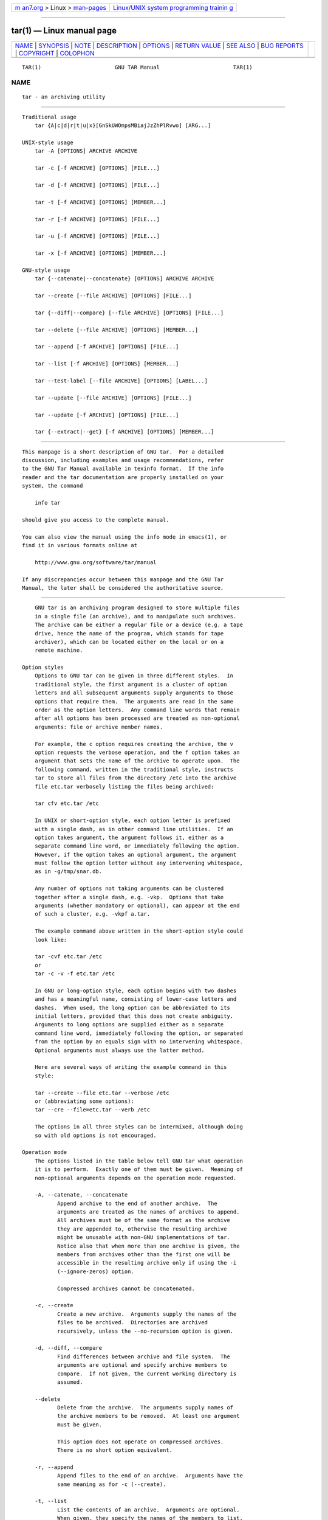 .. container:: page-top

.. container:: nav-bar

   +----------------------------------+----------------------------------+
   | `m                               | `Linux/UNIX system programming   |
   | an7.org <../../../index.html>`__ | trainin                          |
   | > Linux >                        | g <http://man7.org/training/>`__ |
   | `man-pages <../index.html>`__    |                                  |
   +----------------------------------+----------------------------------+

--------------

tar(1) — Linux manual page
==========================

+-----------------------------------+-----------------------------------+
| `NAME <#NAME>`__ \|               |                                   |
| `SYNOPSIS <#SYNOPSIS>`__ \|       |                                   |
| `NOTE <#NOTE>`__ \|               |                                   |
| `DESCRIPTION <#DESCRIPTION>`__ \| |                                   |
| `OPTIONS <#OPTIONS>`__ \|         |                                   |
| `RETURN VALUE <#RETURN_VALUE>`__  |                                   |
| \| `SEE ALSO <#SEE_ALSO>`__ \|    |                                   |
| `BUG REPORTS <#BUG_REPORTS>`__ \| |                                   |
| `COPYRIGHT <#COPYRIGHT>`__ \|     |                                   |
| `COLOPHON <#COLOPHON>`__          |                                   |
+-----------------------------------+-----------------------------------+
| .. container:: man-search-box     |                                   |
+-----------------------------------+-----------------------------------+

::

   TAR(1)                       GNU TAR Manual                       TAR(1)

NAME
-------------------------------------------------

::

          tar - an archiving utility


---------------------------------------------------------

::

      Traditional usage
          tar {A|c|d|r|t|u|x}[GnSkUWOmpsMBiajJzZhPlRvwo] [ARG...]

      UNIX-style usage
          tar -A [OPTIONS] ARCHIVE ARCHIVE

          tar -c [-f ARCHIVE] [OPTIONS] [FILE...]

          tar -d [-f ARCHIVE] [OPTIONS] [FILE...]

          tar -t [-f ARCHIVE] [OPTIONS] [MEMBER...]

          tar -r [-f ARCHIVE] [OPTIONS] [FILE...]

          tar -u [-f ARCHIVE] [OPTIONS] [FILE...]

          tar -x [-f ARCHIVE] [OPTIONS] [MEMBER...]

      GNU-style usage
          tar {--catenate|--concatenate} [OPTIONS] ARCHIVE ARCHIVE

          tar --create [--file ARCHIVE] [OPTIONS] [FILE...]

          tar {--diff|--compare} [--file ARCHIVE] [OPTIONS] [FILE...]

          tar --delete [--file ARCHIVE] [OPTIONS] [MEMBER...]

          tar --append [-f ARCHIVE] [OPTIONS] [FILE...]

          tar --list [-f ARCHIVE] [OPTIONS] [MEMBER...]

          tar --test-label [--file ARCHIVE] [OPTIONS] [LABEL...]

          tar --update [--file ARCHIVE] [OPTIONS] [FILE...]

          tar --update [-f ARCHIVE] [OPTIONS] [FILE...]

          tar {--extract|--get} [-f ARCHIVE] [OPTIONS] [MEMBER...]


-------------------------------------------------

::

          This manpage is a short description of GNU tar.  For a detailed
          discussion, including examples and usage recommendations, refer
          to the GNU Tar Manual available in texinfo format.  If the info
          reader and the tar documentation are properly installed on your
          system, the command

              info tar

          should give you access to the complete manual.

          You can also view the manual using the info mode in emacs(1), or
          find it in various formats online at

              http://www.gnu.org/software/tar/manual 

          If any discrepancies occur between this manpage and the GNU Tar
          Manual, the later shall be considered the authoritative source.


---------------------------------------------------------------

::

          GNU tar is an archiving program designed to store multiple files
          in a single file (an archive), and to manipulate such archives.
          The archive can be either a regular file or a device (e.g. a tape
          drive, hence the name of the program, which stands for tape
          archiver), which can be located either on the local or on a
          remote machine.

      Option styles
          Options to GNU tar can be given in three different styles.  In
          traditional style, the first argument is a cluster of option
          letters and all subsequent arguments supply arguments to those
          options that require them.  The arguments are read in the same
          order as the option letters.  Any command line words that remain
          after all options has been processed are treated as non-optional
          arguments: file or archive member names.

          For example, the c option requires creating the archive, the v
          option requests the verbose operation, and the f option takes an
          argument that sets the name of the archive to operate upon.  The
          following command, written in the traditional style, instructs
          tar to store all files from the directory /etc into the archive
          file etc.tar verbosely listing the files being archived:

          tar cfv etc.tar /etc

          In UNIX or short-option style, each option letter is prefixed
          with a single dash, as in other command line utilities.  If an
          option takes argument, the argument follows it, either as a
          separate command line word, or immediately following the option.
          However, if the option takes an optional argument, the argument
          must follow the option letter without any intervening whitespace,
          as in -g/tmp/snar.db.

          Any number of options not taking arguments can be clustered
          together after a single dash, e.g. -vkp.  Options that take
          arguments (whether mandatory or optional), can appear at the end
          of such a cluster, e.g. -vkpf a.tar.

          The example command above written in the short-option style could
          look like:

          tar -cvf etc.tar /etc
          or
          tar -c -v -f etc.tar /etc

          In GNU or long-option style, each option begins with two dashes
          and has a meaningful name, consisting of lower-case letters and
          dashes.  When used, the long option can be abbreviated to its
          initial letters, provided that this does not create ambiguity.
          Arguments to long options are supplied either as a separate
          command line word, immediately following the option, or separated
          from the option by an equals sign with no intervening whitespace.
          Optional arguments must always use the latter method.

          Here are several ways of writing the example command in this
          style:

          tar --create --file etc.tar --verbose /etc
          or (abbreviating some options):
          tar --cre --file=etc.tar --verb /etc

          The options in all three styles can be intermixed, although doing
          so with old options is not encouraged.

      Operation mode
          The options listed in the table below tell GNU tar what operation
          it is to perform.  Exactly one of them must be given.  Meaning of
          non-optional arguments depends on the operation mode requested.

          -A, --catenate, --concatenate
                 Append archive to the end of another archive.  The
                 arguments are treated as the names of archives to append.
                 All archives must be of the same format as the archive
                 they are appended to, otherwise the resulting archive
                 might be unusable with non-GNU implementations of tar.
                 Notice also that when more than one archive is given, the
                 members from archives other than the first one will be
                 accessible in the resulting archive only if using the -i
                 (--ignore-zeros) option.

                 Compressed archives cannot be concatenated.

          -c, --create
                 Create a new archive.  Arguments supply the names of the
                 files to be archived.  Directories are archived
                 recursively, unless the --no-recursion option is given.

          -d, --diff, --compare
                 Find differences between archive and file system.  The
                 arguments are optional and specify archive members to
                 compare.  If not given, the current working directory is
                 assumed.

          --delete
                 Delete from the archive.  The arguments supply names of
                 the archive members to be removed.  At least one argument
                 must be given.

                 This option does not operate on compressed archives.
                 There is no short option equivalent.

          -r, --append
                 Append files to the end of an archive.  Arguments have the
                 same meaning as for -c (--create).

          -t, --list
                 List the contents of an archive.  Arguments are optional.
                 When given, they specify the names of the members to list.

          --test-label
                 Test the archive volume label and exit.  When used without
                 arguments, it prints the volume label (if any) and exits
                 with status 0.  When one or more command line arguments
                 are given.  tar compares the volume label with each
                 argument.  It exits with code 0 if a match is found, and
                 with code 1 otherwise.  No output is displayed, unless
                 used together with the -v (--verbose) option.

                 There is no short option equivalent for this option.

          -u, --update
                 Append files which are newer than the corresponding copy
                 in the archive.  Arguments have the same meaning as with
                 -c and -r options.  Notice, that newer files don't replace
                 their old archive copies, but instead are appended to the
                 end of archive.  The resulting archive can thus contain
                 several members of the same name, corresponding to various
                 versions of the same file.

          -x, --extract, --get
                 Extract files from an archive.  Arguments are optional.
                 When given, they specify names of the archive members to
                 be extracted.

          --show-defaults
                 Show built-in defaults for various tar options and exit.
                 No arguments are allowed.

          -?, --help
                 Display a short option summary and exit.  No arguments
                 allowed.

          --usage
                 Display a list of available options and exit.  No
                 arguments allowed.

          --version
                 Print program version and copyright information and exit.


-------------------------------------------------------

::

      Operation modifiers
          --check-device
                 Check device numbers when creating incremental archives
                 (default).

          -g, --listed-incremental=FILE
                 Handle new GNU-format incremental backups.  FILE is the
                 name of a snapshot file, where tar stores additional
                 information which is used to decide which files changed
                 since the previous incremental dump and, consequently,
                 must be dumped again.  If FILE does not exist when
                 creating an archive, it will be created and all files will
                 be added to the resulting archive (the level 0 dump).  To
                 create incremental archives of non-zero level N, create a
                 copy of the snapshot file created during the level N-1,
                 and use it as FILE.

                 When listing or extracting, the actual contents of FILE is
                 not inspected, it is needed only due to syntactical
                 requirements.  It is therefore common practice to use
                 /dev/null in its place.

          --hole-detection=METHOD
                 Use METHOD to detect holes in sparse files.  This option
                 implies --sparse.  Valid values for METHOD are seek and
                 raw.  Default is seek with fallback to raw when not
                 applicable.

          -G, --incremental
                 Handle old GNU-format incremental backups.

          --ignore-failed-read
                 Do not exit with nonzero on unreadable files.

          --level=NUMBER
                 Set dump level for created listed-incremental archive.
                 Currently only --level=0 is meaningful: it instructs tar
                 to truncate the snapshot file before dumping, thereby
                 forcing a level 0 dump.

          -n, --seek
                 Assume the archive is seekable.  Normally tar determines
                 automatically whether the archive can be seeked or not.
                 This option is intended for use in cases when such
                 recognition fails.  It takes effect only if the archive is
                 open for reading (e.g. with --list or --extract options).

          --no-check-device
                 Do not check device numbers when creating incremental
                 archives.

          --no-seek
                 Assume the archive is not seekable.

          --occurrence[=N]
                 Process only the Nth occurrence of each file in the
                 archive.  This option is valid only when used with one of
                 the following subcommands: --delete, --diff, --extract or
                 --list and when a list of files is given either on the
                 command line or via the -T option.  The default N is 1.

          --restrict
                 Disable the use of some potentially harmful options.

          --sparse-version=MAJOR[.MINOR]
                 Set version of the sparse format to use (implies
                 --sparse).  This option implies --sparse.  Valid argument
                 values are 0.0, 0.1, and 1.0.  For a detailed discussion
                 of sparse formats, refer to the GNU Tar Manual, appendix
                 D, "Sparse Formats".  Using info reader, it can be
                 accessed running the following command: info tar 'Sparse
                 Formats'.

          -S, --sparse
                 Handle sparse files efficiently.  Some files in the file
                 system may have segments which were actually never written
                 (quite often these are database files created by such
                 systems as DBM).  When given this option, tar attempts to
                 determine if the file is sparse prior to archiving it, and
                 if so, to reduce the resulting archive size by not dumping
                 empty parts of the file.

      Overwrite control
          These options control tar actions when extracting a file over an
          existing copy on disk.

          -k, --keep-old-files
                 Don't replace existing files when extracting.

          --keep-newer-files
                 Don't replace existing files that are newer than their
                 archive copies.

          --keep-directory-symlink
                 Don't replace existing symlinks to directories when
                 extracting.

          --no-overwrite-dir
                 Preserve metadata of existing directories.

          --one-top-level[=DIR]
                 Extract all files into DIR, or, if used without argument,
                 into a subdirectory named by the base name of the archive
                 (minus standard compression suffixes recognizable by
                 --auto-compress).

          --overwrite
                 Overwrite existing files when extracting.

          --overwrite-dir
                 Overwrite metadata of existing directories when extracting
                 (default).

          --recursive-unlink
                 Recursively remove all files in the directory prior to
                 extracting it.

          --remove-files
                 Remove files from disk after adding them to the archive.

          --skip-old-files
                 Don't replace existing files when extracting, silently
                 skip over them.

          -U, --unlink-first
                 Remove each file prior to extracting over it.

          -W, --verify
                 Verify the archive after writing it.

      Output stream selection
          --ignore-command-error

          Ignore subprocess exit codes.

          --no-ignore-command-error
                 Treat non-zero exit codes of children as error (default).

          -O, --to-stdout
                 Extract files to standard output.

          --to-command=COMMAND
                 Pipe extracted files to COMMAND.  The argument is the
                 pathname of an external program, optionally with command
                 line arguments.  The program will be invoked and the
                 contents of the file being extracted supplied to it on its
                 standard input.  Additional data will be supplied via the
                 following environment variables:

                 TAR_FILETYPE
                        Type of the file. It is a single letter with the
                        following meaning:

                                f           Regular file
                                d           Directory
                                l           Symbolic link
                                h           Hard link
                                b           Block device
                                c           Character device

                        Currently only regular files are supported.

                 TAR_MODE
                        File mode, an octal number.

                 TAR_FILENAME
                        The name of the file.

                 TAR_REALNAME
                        Name of the file as stored in the archive.

                 TAR_UNAME
                        Name of the file owner.

                 TAR_GNAME
                        Name of the file owner group.

                 TAR_ATIME
                        Time of last access. It is a decimal number,
                        representing seconds since the Epoch.  If the
                        archive provides times with nanosecond precision,
                        the nanoseconds are appended to the timestamp after
                        a decimal point.

                 TAR_MTIME
                        Time of last modification.

                 TAR_CTIME
                        Time of last status change.

                 TAR_SIZE
                        Size of the file.

                 TAR_UID
                        UID of the file owner.

                 TAR_GID
                        GID of the file owner.

                 Additionally, the following variables contain information
                 about tar operation mode and the archive being processed:

                 TAR_VERSION
                        GNU tar version number.

                 TAR_ARCHIVE
                        The name of the archive tar is processing.

                 TAR_BLOCKING_FACTOR
                        Current blocking factor, i.e. number of 512-byte
                        blocks in a record.

                 TAR_VOLUME
                        Ordinal number of the volume tar is processing (set
                        if reading a multi-volume archive).

                 TAR_FORMAT
                        Format of the archive being processed.  One of:
                        gnu, oldgnu, posix, ustar, v7.

                 TAR_SUBCOMMAND
                        A short option (with a leading dash) describing the
                        operation tar is executing.

      Handling of file attributes
          --atime-preserve[=METHOD]
                 Preserve access times on dumped files, either by restoring
                 the times after reading (METHOD=replace, this is the
                 default) or by not setting the times in the first place
                 (METHOD=system)

          --delay-directory-restore
                 Delay setting modification times and permissions of
                 extracted directories until the end of extraction.  Use
                 this option when extracting from an archive which has
                 unusual member ordering.

          --group=NAME[:GID]
                 Force NAME as group for added files.  If GID is not
                 supplied, NAME can be either a user name or numeric GID.
                 In this case the missing part (GID or name) will be
                 inferred from the current host's group database.

                 When used with --group-map=FILE, affects only those files
                 whose owner group is not listed in FILE.

          --group-map=FILE
                 Read group translation map from FILE.  Empty lines are
                 ignored.  Comments are introduced with # sign and extend
                 to the end of line.  Each non-empty line in FILE defines
                 translation for a single group.  It must consist of two
                 fields, delimited by any amount of whitespace:

                 OLDGRP NEWGRP[:NEWGID]

                 OLDGRP is either a valid group name or a GID prefixed with
                 +.  Unless NEWGID is supplied, NEWGRP must also be either
                 a valid group name or a +GID.  Otherwise, both NEWGRP and
                 NEWGID need not be listed in the system group database.

                 As a result, each input file with owner group OLDGRP will
                 be stored in archive with owner group NEWGRP and GID
                 NEWGID.

          --mode=CHANGES
                 Force symbolic mode CHANGES for added files.

          --mtime=DATE-OR-FILE
                 Set mtime for added files.  DATE-OR-FILE is either a
                 date/time in almost arbitrary format, or the name of an
                 existing file.  In the latter case the mtime of that file
                 will be used.

          -m, --touch
                 Don't extract file modified time.

          --no-delay-directory-restore
                 Cancel the effect of the prior --delay-directory-restore
                 option.

          --no-same-owner
                 Extract files as yourself (default for ordinary users).

          --no-same-permissions
                 Apply the user's umask when extracting permissions from
                 the archive (default for ordinary users).

          --numeric-owner
                 Always use numbers for user/group names.

          --owner=NAME[:UID]
                 Force NAME as owner for added files.  If UID is not
                 supplied, NAME can be either a user name or numeric UID.
                 In this case the missing part (UID or name) will be
                 inferred from the current host's user database.

                 When used with --owner-map=FILE, affects only those files
                 whose owner is not listed in FILE.

          --owner-map=FILE
                 Read owner translation map from FILE.  Empty lines are
                 ignored.  Comments are introduced with # sign and extend
                 to the end of line.  Each non-empty line in FILE defines
                 translation for a single UID.  It must consist of two
                 fields, delimited by any amount of whitespace:

                 OLDUSR NEWUSR[:NEWUID]

                 OLDUSR is either a valid user name or a UID prefixed with
                 +.  Unless NEWUID is supplied, NEWUSR must also be either
                 a valid user name or a +UID.  Otherwise, both NEWUSR and
                 NEWUID need not be listed in the system user database.

                 As a result, each input file owned by OLDUSR will be
                 stored in archive with owner name NEWUSR and UID NEWUID.

          -p, --preserve-permissions, --same-permissions
                 extract information about file permissions (default for
                 superuser)

          --same-owner
                 Try extracting files with the same ownership as exists in
                 the archive (default for superuser).

          -s, --preserve-order, --same-order
                 Sort names to extract to match archive

          --sort=ORDER
                 When creating an archive, sort directory entries according
                 to ORDER, which is one of none, name, or inode.

                 The default is --sort=none, which stores archive members
                 in the same order as returned by the operating system.

                 Using --sort=name ensures the member ordering in the
                 created archive is uniform and reproducible.

                 Using --sort=inode reduces the number of disk seeks made
                 when creating the archive and thus can considerably speed
                 up archivation.  This sorting order is supported only if
                 the underlying system provides the necessary information.

      Extended file attributes
          --acls Enable POSIX ACLs support.

          --no-acls
                 Disable POSIX ACLs support.

          --selinux
                 Enable SELinux context support.

          --no-selinux
                 Disable SELinux context support.

          --xattrs
                 Enable extended attributes support.

          --no-xattrs
                 Disable extended attributes support.

          --xattrs-exclude=PATTERN
                 Specify the exclude pattern for xattr keys.  PATTERN is a
                 POSIX regular expression, e.g. --xattrs-exclude='^user.',
                 to exclude attributes from the user namespace.

          --xattrs-include=PATTERN
                 Specify the include pattern for xattr keys.  PATTERN is a
                 POSIX regular expression.

      Device selection and switching
          -f, --file=ARCHIVE
                 Use archive file or device ARCHIVE.  If this option is not
                 given, tar will first examine the environment variable
                 `TAPE'.  If it is set, its value will be used as the
                 archive name.  Otherwise, tar will assume the compiled-in
                 default.  The default value can be inspected either using
                 the --show-defaults option, or at the end of the tar
                 --help output.

                 An archive name that has a colon in it specifies a file or
                 device on a remote machine.  The part before the colon is
                 taken as the machine name or IP address, and the part
                 after it as the file or device pathname, e.g.:

                 --file=remotehost:/dev/sr0

                 An optional username can be prefixed to the hostname,
                 placing a @ sign between them.

                 By default, the remote host is accessed via the rsh(1)
                 command.  Nowadays it is common to use ssh(1) instead.
                 You can do so by giving the following command line option:

                 --rsh-command=/usr/bin/ssh

                 The remote machine should have the rmt(8) command
                 installed.  If its pathname does not match tar's default,
                 you can inform tar about the correct pathname using the
                 --rmt-command option.

          --force-local
                 Archive file is local even if it has a colon.

          -F, --info-script=COMMAND, --new-volume-script=COMMAND
                 Run COMMAND at the end of each tape (implies -M).  The
                 command can include arguments.  When started, it will
                 inherit tar's environment plus the following variables:

                 TAR_VERSION
                        GNU tar version number.

                 TAR_ARCHIVE
                        The name of the archive tar is processing.

                 TAR_BLOCKING_FACTOR
                        Current blocking factor, i.e. number of 512-byte
                        blocks in a record.

                 TAR_VOLUME
                        Ordinal number of the volume tar is processing (set
                        if reading a multi-volume archive).

                 TAR_FORMAT
                        Format of the archive being processed.  One of:
                        gnu, oldgnu, posix, ustar, v7.

                 TAR_SUBCOMMAND
                        A short option (with a leading dash) describing the
                        operation tar is executing.

                 TAR_FD File descriptor which can be used to communicate
                        the new volume name to tar.

                 If the info script fails, tar exits; otherwise, it begins
                 writing the next volume.

          -L, --tape-length=N
                 Change tape after writing Nx1024 bytes.  If N is followed
                 by a size suffix (see the subsection Size suffixes below),
                 the suffix specifies the multiplicative factor to be used
                 instead of 1024.

                 This option implies -M.

          -M, --multi-volume
                 Create/list/extract multi-volume archive.

          --rmt-command=COMMAND
                 Use COMMAND instead of rmt when accessing remote archives.
                 See the description of the -f option, above.

          --rsh-command=COMMAND
                 Use COMMAND instead of rsh when accessing remote archives.
                 See the description of the -f option, above.

          --volno-file=FILE
                 When this option is used in conjunction with
                 --multi-volume, tar will keep track of which volume of a
                 multi-volume archive it is working in FILE.

      Device blocking
          -b, --blocking-factor=BLOCKS
                 Set record size to BLOCKSx512 bytes.

          -B, --read-full-records
                 When listing or extracting, accept incomplete input
                 records after end-of-file marker.

          -i, --ignore-zeros
                 Ignore zeroed blocks in archive.  Normally two consecutive
                 512-blocks filled with zeroes mean EOF and tar stops
                 reading after encountering them.  This option instructs it
                 to read further and is useful when reading archives
                 created with the -A option.

          --record-size=NUMBER
                 Set record size.  NUMBER is the number of bytes per
                 record.  It must be multiple of 512.  It can can be
                 suffixed with a size suffix, e.g. --record-size=10K, for
                 10 Kilobytes.  See the subsection Size suffixes, for a
                 list of valid suffixes.

      Archive format selection
          -H, --format=FORMAT
                 Create archive of the given format.  Valid formats are:

                 gnu    GNU tar 1.13.x format

                 oldgnu GNU format as per tar <= 1.12.

                 pax, posix
                        POSIX 1003.1-2001 (pax) format.

                 ustar  POSIX 1003.1-1988 (ustar) format.

                 v7     Old V7 tar format.

          --old-archive, --portability
                 Same as --format=v7.

          --pax-option=keyword[[:]=value][,keyword[[:]=value]]...
                 Control pax keywords when creating PAX archives (-H pax).
                 This option is equivalent to the -o option of the pax(1)
                 utility.

          --posix
                 Same as --format=posix.

          -V, --label=TEXT
                 Create archive with volume name TEXT.  If listing or
                 extracting, use TEXT as a globbing pattern for volume
                 name.

      Compression options
          -a, --auto-compress
                 Use archive suffix to determine the compression program.

          -I, --use-compress-program=COMMAND
                 Filter data through COMMAND.  It must accept the -d
                 option, for decompression.  The argument can contain
                 command line options.

          -j, --bzip2
                 Filter the archive through bzip2(1).

          -J, --xz
                 Filter the archive through xz(1).

          --lzip Filter the archive through lzip(1).

          --lzma Filter the archive through lzma(1).

          --lzop Filter the archive through lzop(1).

          --no-auto-compress
                 Do not use archive suffix to determine the compression
                 program.

          -z, --gzip, --gunzip, --ungzip
                 Filter the archive through gzip(1).

          -Z, --compress, --uncompress
                 Filter the archive through compress(1).

          --zstd Filter the archive through zstd(1).

      Local file selection
          --add-file=FILE
                 Add FILE to the archive (useful if its name starts with a
                 dash).

          --backup[=CONTROL]
                 Backup before removal.  The CONTROL argument, if supplied,
                 controls the backup policy.  Its valid values are:

                 none, off
                        Never make backups.

                 t, numbered
                        Make numbered backups.

                 nil, existing
                        Make numbered backups if numbered backups exist,
                        simple backups otherwise.

                 never, simple
                        Always make simple backups

                 If CONTROL is not given, the value is taken from the
                 VERSION_CONTROL environment variable.  If it is not set,
                 existing is assumed.

          -C, --directory=DIR
                 Change to DIR before performing any operations.  This
                 option is order-sensitive, i.e. it affects all options
                 that follow.

          --exclude=PATTERN
                 Exclude files matching PATTERN, a glob(3)-style wildcard
                 pattern.

          --exclude-backups
                 Exclude backup and lock files.

          --exclude-caches
                 Exclude contents of directories containing file
                 CACHEDIR.TAG, except for the tag file itself.

          --exclude-caches-all
                 Exclude directories containing file CACHEDIR.TAG and the
                 file itself.

          --exclude-caches-under
                 Exclude everything under directories containing
                 CACHEDIR.TAG

          --exclude-ignore=FILE
                 Before dumping a directory, see if it contains FILE.  If
                 so, read exclusion patterns from this file.  The patterns
                 affect only the directory itself.

          --exclude-ignore-recursive=FILE
                 Same as --exclude-ignore, except that patterns from FILE
                 affect both the directory and all its subdirectories.

          --exclude-tag=FILE
                 Exclude contents of directories containing FILE, except
                 for FILE itself.

          --exclude-tag-all=FILE
                 Exclude directories containing FILE.

          --exclude-tag-under=FILE
                 Exclude everything under directories containing FILE.

          --exclude-vcs
                 Exclude version control system directories.

          --exclude-vcs-ignores
                 Exclude files that match patterns read from VCS-specific
                 ignore files.  Supported files are: .cvsignore,
                 .gitignore, .bzrignore, and .hgignore.

          -h, --dereference
                 Follow symlinks; archive and dump the files they point to.

          --hard-dereference
                 Follow hard links; archive and dump the files they refer
                 to.

          -K, --starting-file=MEMBER
                 Begin at the given member in the archive.

          --newer-mtime=DATE
                 Work on files whose data changed after the DATE.  If DATE
                 starts with / or . it is taken to be a file name; the
                 mtime of that file is used as the date.

          --no-null
                 Disable the effect of the previous --null option.

          --no-recursion
                 Avoid descending automatically in directories.

          --no-unquote
                 Do not unquote input file or member names.

          --no-verbatim-files-from
                 Treat each line read from a file list as if it were
                 supplied in the command line.  I.e., leading and trailing
                 whitespace is removed and, if the resulting string begins
                 with a dash, it is treated as tar command line option.

                 This is the default behavior.  The
                 --no-verbatim-files-from option is provided as a way to
                 restore it after --verbatim-files-from option.

                 This option is positional: it affects all --files-from
                 options that occur after it in, until
                 --verbatim-files-from option or end of line, whichever
                 occurs first.

                 It is implied by the --no-null option.

          --null Instruct subsequent -T options to read null-terminated
                 names verbatim (disables special handling of names that
                 start with a dash).

                 See also --verbatim-files-from.

          -N, --newer=DATE, --after-date=DATE
                 Only store files newer than DATE.  If DATE starts with /
                 or . it is taken to be a file name; the mtime of that file
                 is used as the date.

          --one-file-system
                 Stay in local file system when creating archive.

          -P, --absolute-names
                 Don't strip leading slashes from file names when creating
                 archives.

          --recursion
                 Recurse into directories (default).

          --suffix=STRING
                 Backup before removal, override usual suffix.  Default
                 suffix is ~, unless overridden by environment variable
                 SIMPLE_BACKUP_SUFFIX.

          -T, --files-from=FILE
                 Get names to extract or create from FILE.

                 Unless specified otherwise, the FILE must contain a list
                 of names separated by ASCII LF (i.e. one name per line).
                 The names read are handled the same way as command line
                 arguments.  They undergo quote removal and word splitting,
                 and any string that starts with a - is handled as tar
                 command line option.

                 If this behavior is undesirable, it can be turned off
                 using the --verbatim-files-from option.

                 The --null option instructs tar that the names in FILE are
                 separated by ASCII NUL character, instead of LF.  It is
                 useful if the list is generated by find(1) -print0
                 predicate.

          --unquote
                 Unquote file or member names (default).

          --verbatim-files-from
                 Treat each line obtained from a file list as a file name,
                 even if it starts with a dash.  File lists are supplied
                 with the --files-from (-T) option.  The default behavior
                 is to handle names supplied in file lists as if they were
                 typed in the command line, i.e. any names starting with a
                 dash are treated as tar options.  The
                 --verbatim-files-from option disables this behavior.

                 This option affects all --files-from options that occur
                 after it in the command line.  Its effect is reverted by
                 the --no-verbatim-files-from} option.

                 This option is implied by the --null option.

                 See also --add-file.

          -X, --exclude-from=FILE
                 Exclude files matching patterns listed in FILE.

      File name transformations
          --strip-components=NUMBER
                 Strip NUMBER leading components from file names on
                 extraction.

          --transform=EXPRESSION, --xform=EXPRESSION
                 Use sed replace EXPRESSION to transform file names.

      File name matching options
          These options affect both exclude and include patterns.

          --anchored
                 Patterns match file name start.

          --ignore-case
                 Ignore case.

          --no-anchored
                 Patterns match after any / (default for exclusion).

          --no-ignore-case
                 Case sensitive matching (default).

          --no-wildcards
                 Verbatim string matching.

          --no-wildcards-match-slash
                 Wildcards do not match /.

          --wildcards
                 Use wildcards (default for exclusion).

          --wildcards-match-slash
                 Wildcards match / (default for exclusion).

      Informative output
          --checkpoint[=N]
                 Display progress messages every Nth record (default 10).

          --checkpoint-action=ACTION
                 Run ACTION on each checkpoint.

          --clamp-mtime
                 Only set time when the file is more recent than what was
                 given with --mtime.

          --full-time
                 Print file time to its full resolution.

          --index-file=FILE
                 Send verbose output to FILE.

          -l, --check-links
                 Print a message if not all links are dumped.

          --no-quote-chars=STRING
                 Disable quoting for characters from STRING.

          --quote-chars=STRING
                 Additionally quote characters from STRING.

          --quoting-style=STYLE
                 Set quoting style for file and member names.  Valid values
                 for STYLE are literal, shell, shell-always, c, c-maybe,
                 escape, locale, clocale.

          -R, --block-number
                 Show block number within archive with each message.

          --show-omitted-dirs
                 When listing or extracting, list each directory that does
                 not match search criteria.

          --show-transformed-names, --show-stored-names
                 Show file or archive names after transformation by --strip
                 and --transform options.

          --totals[=SIGNAL]
                 Print total bytes after processing the archive.  If SIGNAL
                 is given, print total bytes when this signal is delivered.
                 Allowed signals are: SIGHUP, SIGQUIT, SIGINT, SIGUSR1, and
                 SIGUSR2.  The SIG prefix can be omitted.

          --utc  Print file modification times in UTC.

          -v, --verbose
                 Verbosely list files processed.  Each instance of this
                 option on the command line increases the verbosity level
                 by one.  The maximum verbosity level is 3.  For a detailed
                 discussion of how various verbosity levels affect tar's
                 output, please refer to GNU Tar Manual, subsection 2.5.1
                 "The --verbose Option".

          --warning=KEYWORD
                 Enable or disable warning messages identified by KEYWORD.
                 The messages are suppressed if KEYWORD is prefixed with
                 no- and enabled otherwise.

                 Multiple --warning messages accumulate.

                 Keywords controlling general tar operation:

                 all    Enable all warning messages.  This is the default.

                 none   Disable all warning messages.

                 filename-with-nuls
                        "%s: file name read contains nul character"

                 alone-zero-block
                        "A lone zero block at %s"

                 Keywords applicable for tar --create:

                 cachedir
                        "%s: contains a cache directory tag %s; %s"

                 file-shrank
                        "%s: File shrank by %s bytes; padding with zeros"

                 xdev   "%s: file is on a different filesystem; not dumped"

                 file-ignored
                        "%s: Unknown file type; file ignored"
                        "%s: socket ignored"
                        "%s: door ignored"

                 file-unchanged
                        "%s: file is unchanged; not dumped"

                 ignore-archive
                        "%s: file is the archive; not dumped"

                 file-removed
                        "%s: File removed before we read it"

                 file-changed
                        "%s: file changed as we read it"

                 failed-read
                        Suppresses warnings about unreadable files or
                        directories. This keyword applies only if used
                        together with the --ignore-failed-read option.

                 Keywords applicable for tar --extract:

                 existing-file
                        "%s: skipping existing file"

                 timestamp
                        "%s: implausibly old time stamp %s"
                        "%s: time stamp %s is %s s in the future"

                 contiguous-cast
                        "Extracting contiguous files as regular files"

                 symlink-cast
                        "Attempting extraction of symbolic links as hard
                        links"

                 unknown-cast
                        "%s: Unknown file type '%c', extracted as normal
                        file"

                 ignore-newer
                        "Current %s is newer or same age"

                 unknown-keyword
                        "Ignoring unknown extended header keyword '%s'"

                 decompress-program
                        Controls verbose description of failures occurring
                        when trying to run alternative decompressor
                        programs.  This warning is disabled by default
                        (unless --verbose is used).  A common example of
                        what you can get when using this warning is:

                        $ tar --warning=decompress-program -x -f archive.Z
                        tar (child): cannot run compress: No such file or directory
                        tar (child): trying gzip

                        This means that tar first tried to decompress
                        archive.Z using compress, and, when that failed,
                        switched to gzip.

                 record-size
                        "Record size = %lu blocks"

                 Keywords controlling incremental extraction:

                 rename-directory
                        "%s: Directory has been renamed from %s"
                        "%s: Directory has been renamed"

                 new-directory
                        "%s: Directory is new"

                 xdev   "%s: directory is on a different device: not
                        purging"

                 bad-dumpdir
                        "Malformed dumpdir: 'X' never used"

          -w, --interactive, --confirmation
                 Ask for confirmation for every action.

      Compatibility options
          -o     When creating, same as --old-archive.  When extracting,
                 same as --no-same-owner.

      Size suffixes
                  Suffix    Units                   Byte Equivalent
                  b         Blocks                  SIZE x 512
                  B         Kilobytes               SIZE x 1024
                  c         Bytes                   SIZE
                  G         Gigabytes               SIZE x 1024^3
                  K         Kilobytes               SIZE x 1024
                  k         Kilobytes               SIZE x 1024
                  M         Megabytes               SIZE x 1024^2
                  P         Petabytes               SIZE x 1024^5
                  T         Terabytes               SIZE x 1024^4
                  w         Words                   SIZE x 2


-----------------------------------------------------------------

::

          Tar exit code indicates whether it was able to successfully
          perform the requested operation, and if not, what kind of error
          occurred.

          0      Successful termination.

          1      Some files differ.  If tar was invoked with the --compare
                 (--diff, -d) command line option, this means that some
                 files in the archive differ from their disk counterparts.
                 If tar was given one of the --create, --append or --update
                 options, this exit code means that some files were changed
                 while being archived and so the resulting archive does not
                 contain the exact copy of the file set.

          2      Fatal error.  This means that some fatal, unrecoverable
                 error occurred.

          If a subprocess that had been invoked by tar exited with a
          nonzero exit code, tar itself exits with that code as well.  This
          can happen, for example, if a compression option (e.g. -z) was
          used and the external compressor program failed.  Another example
          is rmt failure during backup to a remote device.


---------------------------------------------------------

::

          bzip2(1), compress(1), gzip(1), lzma(1), lzop(1), rmt(8),
          symlink(7), xz(1), zstd(1).

          Complete tar manual: run info tar or use emacs(1) info mode to
          read it.

          Online copies of GNU tar documentation in various formats can be
          found at:

              http://www.gnu.org/software/tar/manual 


---------------------------------------------------------------

::

          Report bugs to <bug-tar@gnu.org>.


-----------------------------------------------------------

::

          Copyright © 2013-2019 Free Software Foundation, Inc.
          License GPLv3+: GNU GPL version 3 or later
          <http://gnu.org/licenses/gpl.html>
          This is free software: you are free to change and redistribute
          it.  There is NO WARRANTY, to the extent permitted by law.

COLOPHON
---------------------------------------------------------

::

          This page is part of the tar (an archiver program) project.
          Information about the project can be found at 
          ⟨http://savannah.gnu.org/projects/tar/⟩.  If you have a bug report
          for this manual page, see
          ⟨http://savannah.gnu.org/bugs/?group=tar⟩.  This page was
          obtained from the project's upstream Git repository
          ⟨git://git.savannah.gnu.org/tar.git⟩ on 2021-08-27.  (At that
          time, the date of the most recent commit that was found in the
          repository was 2021-07-01.)  If you discover any rendering
          problems in this HTML version of the page, or you believe there
          is a better or more up-to-date source for the page, or you have
          corrections or improvements to the information in this COLOPHON
          (which is not part of the original manual page), send a mail to
          man-pages@man7.org

   TAR                           July 13, 2020                       TAR(1)

--------------

Pages that refer to this page: `attr(1) <../man1/attr.1.html>`__, 
`dpkg-deb(1) <../man1/dpkg-deb.1.html>`__, 
`dpkg-source(1) <../man1/dpkg-source.1.html>`__, 
`machinectl(1) <../man1/machinectl.1.html>`__, 
`rsync(1) <../man1/rsync.1.html>`__,  `st(4) <../man4/st.4.html>`__, 
`groff_man_style(7) <../man7/groff_man_style.7.html>`__, 
`suffixes(7) <../man7/suffixes.7.html>`__, 
`symlink(7) <../man7/symlink.7.html>`__, 
`cupsd-helper(8) <../man8/cupsd-helper.8.html>`__

--------------

--------------

.. container:: footer

   +-----------------------+-----------------------+-----------------------+
   | HTML rendering        |                       | |Cover of TLPI|       |
   | created 2021-08-27 by |                       |                       |
   | `Michael              |                       |                       |
   | Ker                   |                       |                       |
   | risk <https://man7.or |                       |                       |
   | g/mtk/index.html>`__, |                       |                       |
   | author of `The Linux  |                       |                       |
   | Programming           |                       |                       |
   | Interface <https:     |                       |                       |
   | //man7.org/tlpi/>`__, |                       |                       |
   | maintainer of the     |                       |                       |
   | `Linux man-pages      |                       |                       |
   | project <             |                       |                       |
   | https://www.kernel.or |                       |                       |
   | g/doc/man-pages/>`__. |                       |                       |
   |                       |                       |                       |
   | For details of        |                       |                       |
   | in-depth **Linux/UNIX |                       |                       |
   | system programming    |                       |                       |
   | training courses**    |                       |                       |
   | that I teach, look    |                       |                       |
   | `here <https://ma     |                       |                       |
   | n7.org/training/>`__. |                       |                       |
   |                       |                       |                       |
   | Hosting by `jambit    |                       |                       |
   | GmbH                  |                       |                       |
   | <https://www.jambit.c |                       |                       |
   | om/index_en.html>`__. |                       |                       |
   +-----------------------+-----------------------+-----------------------+

--------------

.. container:: statcounter

   |Web Analytics Made Easy - StatCounter|

.. |Cover of TLPI| image:: https://man7.org/tlpi/cover/TLPI-front-cover-vsmall.png
   :target: https://man7.org/tlpi/
.. |Web Analytics Made Easy - StatCounter| image:: https://c.statcounter.com/7422636/0/9b6714ff/1/
   :class: statcounter
   :target: https://statcounter.com/
